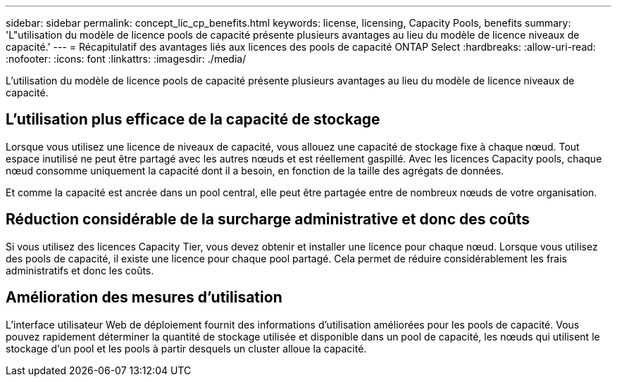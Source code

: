 ---
sidebar: sidebar 
permalink: concept_lic_cp_benefits.html 
keywords: license, licensing, Capacity Pools, benefits 
summary: 'L"utilisation du modèle de licence pools de capacité présente plusieurs avantages au lieu du modèle de licence niveaux de capacité.' 
---
= Récapitulatif des avantages liés aux licences des pools de capacité ONTAP Select
:hardbreaks:
:allow-uri-read: 
:nofooter: 
:icons: font
:linkattrs: 
:imagesdir: ./media/


[role="lead"]
L'utilisation du modèle de licence pools de capacité présente plusieurs avantages au lieu du modèle de licence niveaux de capacité.



== L'utilisation plus efficace de la capacité de stockage

Lorsque vous utilisez une licence de niveaux de capacité, vous allouez une capacité de stockage fixe à chaque nœud. Tout espace inutilisé ne peut être partagé avec les autres nœuds et est réellement gaspillé. Avec les licences Capacity pools, chaque nœud consomme uniquement la capacité dont il a besoin, en fonction de la taille des agrégats de données.

Et comme la capacité est ancrée dans un pool central, elle peut être partagée entre de nombreux nœuds de votre organisation.



== Réduction considérable de la surcharge administrative et donc des coûts

Si vous utilisez des licences Capacity Tier, vous devez obtenir et installer une licence pour chaque nœud. Lorsque vous utilisez des pools de capacité, il existe une licence pour chaque pool partagé. Cela permet de réduire considérablement les frais administratifs et donc les coûts.



== Amélioration des mesures d'utilisation

L'interface utilisateur Web de déploiement fournit des informations d'utilisation améliorées pour les pools de capacité. Vous pouvez rapidement déterminer la quantité de stockage utilisée et disponible dans un pool de capacité, les nœuds qui utilisent le stockage d'un pool et les pools à partir desquels un cluster alloue la capacité.
